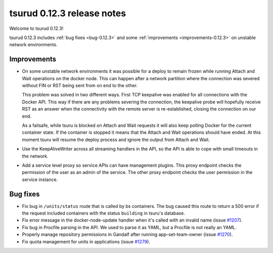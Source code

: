 .. Copyright 2015 tsuru authors. All rights reserved.
   Use of this source code is governed by a BSD-style
   license that can be found in the LICENSE file.

===========================
tsurud 0.12.3 release notes
===========================

Welcome to tsurud 0.12.3!

tsurud 0.12.3 includes :ref:`bug fixes <bug-0.12.3>` and some
:ref:`improvements <improvements-0.12.3>` on unstable network environments.

.. _improvements-0.12.3:

Improvements
============

* On some unstable network environments it was possible for a deploy to remain
  frozen while running Attach and Wait operations on the docker node. This can
  happen after a network partition where the connection was severed without FIN
  or RST being sent from on end to the other.

  This problem was solved in two different ways. First TCP keepalive was enabled
  for all connections with the Docker API. This way if there are any problems
  severing the connection, the keepalive probe will hopefully receive RST as an
  answer when the connectivity with the remote server is re-established, closing
  the connection on our end.

  As a failsafe, while tsuru is blocked on Attach and Wait requests it will also
  keep polling Docker for the current container state. If the container is
  stopped it means that the Attach and Wait operations should have ended. At
  this moment tsuru will resume the deploy process and ignore the output from
  Attach and Wait.

* Use the KeepAliveWriter across all streaming handlers in the API, so the API
  is able to cope with small timeouts in the network.

* Add a service level proxy so service APIs can have management plugins. This
  proxy endpoint checks the permission of the user as an admin of the service.
  The other proxy endpoint checks the user permission in the service instance.

.. _bug-0.12.3:

Bug fixes
=========

* Fix bug in ``/units/status`` route that is called by bs containers. The bug
  caused this route to return a 500 error if the request included containers
  with the status ``building`` in tsuru's database.

* Fix error message in the docker-node-update handler when it's called with an
  invalid name (issue `#1207 <https://github.com/tsuru/tsuru/issues/1207>`_).

* Fix bug in Procfile parsing in the API. We used to parse it as YAML, but a
  Procfile is not really an YAML.

* Properly manage repository permissions in Gandalf after running
  app-set-team-owner (issue `#1270
  <https://github.com/tsuru/tsuru/issues/1270>`_).

* Fix quota management for units in applications (issue `#1279
  <https://github.com/tsuru/tsuru/issues/1279>`_).
